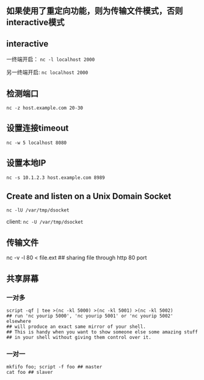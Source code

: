 ** 如果使用了重定向功能，则为传输文件模式，否则interactive模式

** interactive

一终端开启： =nc -l localhost 2000=

另一终端开启: =nc localhost 2000=

** 检测端口

=nc -z host.example.com 20-30=

** 设置连接timeout

=nc -w 5 localhost 8080=

** 设置本地IP

=nc -s 10.1.2.3 host.example.com 8989=

** Create and listen on a Unix Domain Socket

=nc -lU /var/tmp/dsocket=

client: =nc -U /var/tmp/dsocket=


** 传输文件

nc -v -l 80 < file.ext ## sharing file through http 80 port

** 共享屏幕

*** 一对多
#+BEGIN_SRC
script -qf | tee >(nc -kl 5000) >(nc -kl 5001) >(nc -kl 5002)
## run 'nc yourip 5000', 'nc yourip 5001' or 'nc yourip 5002' elsewhere
## will produce an exact same mirror of your shell.
## This is handy when you want to show someone else some amazing stuff
## in your shell without giving them control over it.
#+END_SRC

*** 一对一
#+BEGIN_SRC
mkfifo foo; script -f foo ## master
cat foo ## slaver
#+END_SRC
